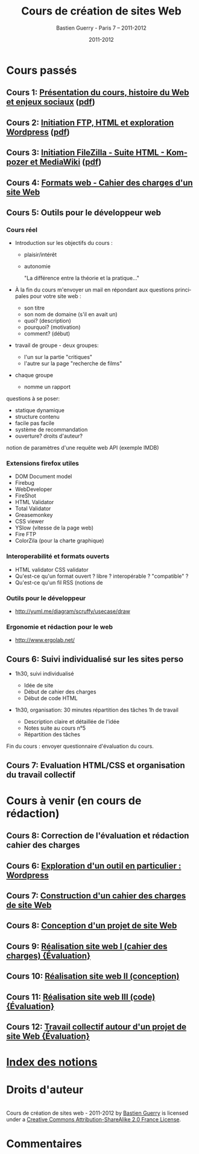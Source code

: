 #+TITLE: Cours de création de sites Web 
#+AUTHOR: Bastien Guerry - Paris 7 -- 2011-2012
#+DATE: 2011-2012
#+LANGUAGE: fr
#+LATEX_HEADER: \usepackage[french]{babel}
#+LATEX_HEADER: \usepackage{hyperref}
#+LATEX_HEADER: \hypersetup{colorlinks=true,urlcolor=blue,linkcolor=blue,}
#+LATEX_HEADER: \usepackage{geometry}
#+LATEX_HEADER: \geometry{left=1.2in,right=1.2in,top=1.2in,bottom=1.2in}

* Cours passés

** Cours 1: [[file:histoire-du-web-et-enjeux-sociaux.org][Présentation du cours, histoire du Web et enjeux sociaux]] ([[file:histoire-du-web-et-enjeux-sociaux.pdf][pdf]])
** Cours 2: [[file:initiation-ftp-html-wordpress.org][Initiation FTP, HTML et exploration Wordpress]] ([[file:initiation-ftp-html-wordpress.pdf][pdf]])
** Cours 3: [[file:initiation-ftp-filezilla-html-kompozer-mediawiki.org][Initiation FileZilla - Suite HTML - Kompozer et MediaWiki]] ([[file:initiation-ftp-filezilla-html-kompozer-mediawiki.pdf][pdf]])

** Cours 4: [[file:formats-web-cahier-des-charges-site-web.org][Formats web - Cahier des charges d'un site Web]]
** Cours 5: Outils pour le développeur web

*** Cours réel

- Introduction sur les objectifs du cours : 
  - plaisir/intérêt
  - autonomie

    "La différence entre la théorie et la pratique..."

- À la fin du cours m'envoyer un mail en répondant aux questions
  principales pour votre site web :

  - son titre
  - son nom de domaine (s'il en avait un)
  - quoi? (description)
  - pourquoi? (motivation)
  - comment? (début)

- travail de groupe - deux groupes:
  - l'un sur la partie "critiques"
  - l'autre sur la page "recherche de films"

- chaque groupe
  - nomme un rapport

questions à se poser:

- statique dynamique
- structure contenu
- facile pas facile
- système de recommandation
- ouverture? droits d'auteur?

notion de paramètres d'une requête web
API (exemple IMDB)


*** Extensions firefox utiles

- DOM Document model
- Firebug
- WebDeveloper
- FireShot
- HTML Validator
- Total Validator
- Greasemonkey
- CSS viewer
- YSlow (vitesse de la page web)
- Fire FTP
- ColorZila (pour la charte graphique)

*** Interoperabilité et formats ouverts

- HTML validator CSS validator
- Qu'est-ce qu'un format ouvert ? libre ? interopérable ? "compatible" ?
- Qu'est-ce qu'un fil RSS (notions de 

#+index: CSS!Validation
#+index: Format!Ouvert
#+index: Format!Libre
#+index: Format!Intéropérable
#+index: RSS
#+index: Atom
#+index: XML

*** Outils pour le développeur

- http://yuml.me/diagram/scruffy/usecase/draw

*** Ergonomie et rédaction pour le web

- http://www.ergolab.net/



** Cours 6: Suivi individualisé sur les sites perso

- 1h30, suivi individualisé
  
  - Idée de site
  - Début de cahier des charges
  - Début de code HTML

- 1h30, organisation: 30 minutes répartition des tâches 1h de travail

  - Description claire et détaillée de l'idée
  - Notes suite au cours n°5
  - Répartition des tâches

Fin du cours : envoyer questionnaire d'évaluation du cours.

** Cours 7: Evaluation HTML/CSS et organisation du travail collectif


* Cours à venir (en cours de rédaction)


** Cours 8: Correction de l'évaluation et rédaction cahier des charges

** Cours 6: [[file:creation-de-sites-web-initiation-wordpress.org][Exploration d'un outil en particulier : Wordpress]]
** Cours 7: [[file:construire-le-cahier-des-charges-pour-un-site-web.org][Construction d'un cahier des charges de site Web]]
** Cours 8: [[file:conception-d-un-projet-de-site-web.org][Conception d'un projet de site Web]]
** Cours 9: [[file:realisation-site-web-I.org][Réalisation site web I (cahier des charges) {Évaluation}]]
** Cours 10: [[file:realisation-site-web-II.org][Réalisation site web II (conception)]]
** Cours 11: [[file:realisation-site-web-III.org][Réalisation site web III (code) {Évaluation}]]
** Cours 12: [[file:travail-collectif-autour-projet-de-site-web.org][Travail collectif autour d'un projet de site Web {Évaluation}]]

* [[file:theindex.org][Index des notions]]
* Droits d'auteur

#+begin_html
<a rel="license" href="http://creativecommons.org/licenses/by-sa/2.0/fr/"><img alt="Creative Commons License" style="border-width:0" src="http://i.creativecommons.org/l/by-sa/2.0/fr/88x31.png" class="logo"/></a><br /><span xmlns:dct="http://purl.org/dc/terms/" href="http://purl.org/dc/dcmitype/Text" property="dct:title" rel="dct:type">Cours de création de sites web - 2011-2012</span> by <a xmlns:cc="http://creativecommons.org/ns#" href="http://lumiere.ens.fr/~guerry/cours-creation-site-web/" property="cc:attributionName" rel="cc:attributionURL">Bastien Guerry</a> is licensed under a <a rel="license" href="http://creativecommons.org/licenses/by-sa/2.0/fr/">Creative Commons Attribution-ShareAlike 2.0 France License</a>.
#+end_html

* Commentaires

